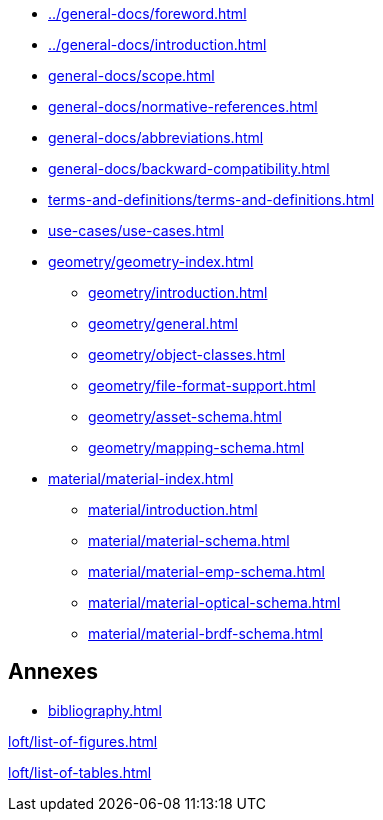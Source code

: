 :sectnums!:

:antora_mapping: true

[preface]
* xref:../general-docs/foreword.adoc[]
[preface]
* xref:../general-docs/introduction.adoc[]

:sectnums:
* xref:general-docs/scope.adoc[]
* xref:general-docs/normative-references.adoc[]
* xref:general-docs/abbreviations.adoc[]
* xref:general-docs/backward-compatibility.adoc[]
* xref:terms-and-definitions/terms-and-definitions.adoc[]
* xref:use-cases/use-cases.adoc[]
* xref:geometry/geometry-index.adoc[]
** xref:geometry/introduction.adoc[]
** xref:geometry/general.adoc[]
** xref:geometry/object-classes.adoc[]
** xref:geometry/file-format-support.adoc[]
** xref:geometry/asset-schema.adoc[]
** xref:geometry/mapping-schema.adoc[]
* xref:material/material-index.adoc[]
** xref:material/introduction.adoc[]
** xref:material/material-schema.adoc[]
** xref:material/material-emp-schema.adoc[]
** xref:material/material-optical-schema.adoc[]
** xref:material/material-brdf-schema.adoc[]



:sectnums!:
== Annexes
[appendix]
//include::annexes/REPLACE_ME.adoc[leveloffset=+2]
// Add  further annexes here as needed and replace the placeholder one above

[bibliography]
* xref:bibliography.adoc[leveloffset=+1]

:sectnums!:
xref:loft/list-of-figures.adoc[leveloffset=+1]

:sectnums!:
xref:loft/list-of-tables.adoc[leveloffset=+1]

:!antora_mapping: